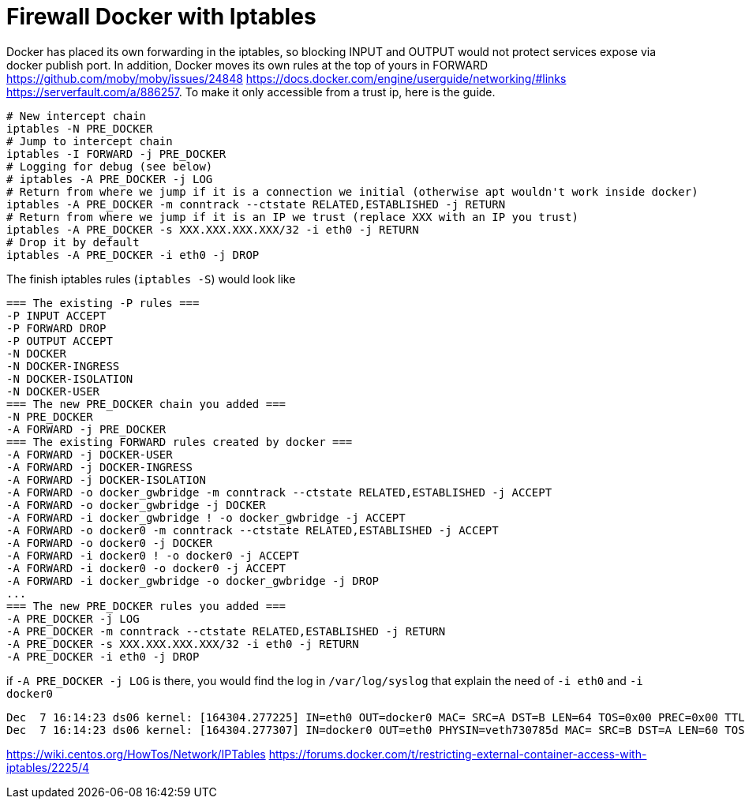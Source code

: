 = Firewall Docker with Iptables

Docker has placed its own forwarding in the iptables, so blocking INPUT and OUTPUT would not protect services expose via docker publish port. In addition, Docker moves its own rules at the top of yours in FORWARD https://github.com/moby/moby/issues/24848 https://docs.docker.com/engine/userguide/networking/#links https://serverfault.com/a/886257. To make it only accessible from a trust ip, here is the guide.


[source, bash]
--------------------------------------------------
# New intercept chain
iptables -N PRE_DOCKER
# Jump to intercept chain
iptables -I FORWARD -j PRE_DOCKER
# Logging for debug (see below)
# iptables -A PRE_DOCKER -j LOG
# Return from where we jump if it is a connection we initial (otherwise apt wouldn't work inside docker)
iptables -A PRE_DOCKER -m conntrack --ctstate RELATED,ESTABLISHED -j RETURN
# Return from where we jump if it is an IP we trust (replace XXX with an IP you trust)
iptables -A PRE_DOCKER -s XXX.XXX.XXX.XXX/32 -i eth0 -j RETURN
# Drop it by default
iptables -A PRE_DOCKER -i eth0 -j DROP
--------------------------------------------------

The finish iptables rules (`iptables -S`) would look like

[source, iptables]
--------------------------------------------------
=== The existing -P rules ===
-P INPUT ACCEPT
-P FORWARD DROP
-P OUTPUT ACCEPT
-N DOCKER
-N DOCKER-INGRESS
-N DOCKER-ISOLATION
-N DOCKER-USER
=== The new PRE_DOCKER chain you added ===
-N PRE_DOCKER
-A FORWARD -j PRE_DOCKER
=== The existing FORWARD rules created by docker ===
-A FORWARD -j DOCKER-USER
-A FORWARD -j DOCKER-INGRESS
-A FORWARD -j DOCKER-ISOLATION
-A FORWARD -o docker_gwbridge -m conntrack --ctstate RELATED,ESTABLISHED -j ACCEPT
-A FORWARD -o docker_gwbridge -j DOCKER
-A FORWARD -i docker_gwbridge ! -o docker_gwbridge -j ACCEPT
-A FORWARD -o docker0 -m conntrack --ctstate RELATED,ESTABLISHED -j ACCEPT
-A FORWARD -o docker0 -j DOCKER
-A FORWARD -i docker0 ! -o docker0 -j ACCEPT
-A FORWARD -i docker0 -o docker0 -j ACCEPT
-A FORWARD -i docker_gwbridge -o docker_gwbridge -j DROP
...
=== The new PRE_DOCKER rules you added ===
-A PRE_DOCKER -j LOG
-A PRE_DOCKER -m conntrack --ctstate RELATED,ESTABLISHED -j RETURN
-A PRE_DOCKER -s XXX.XXX.XXX.XXX/32 -i eth0 -j RETURN
-A PRE_DOCKER -i eth0 -j DROP
--------------------------------------------------

if `-A PRE_DOCKER -j LOG` is there, you would find the log in `/var/log/syslog` that explain the need of `-i eth0` and `-i docker0`

[source, iptables]
--------------------------------------------------
Dec  7 16:14:23 ds06 kernel: [164304.277225] IN=eth0 OUT=docker0 MAC= SRC=A DST=B LEN=64 TOS=0x00 PREC=0x00 TTL=47 ID=34183 DF PROTO=TCP SPT=61065 DPT=7200 WINDOW=65535 RES=0x00 SYN URGP=0
Dec  7 16:14:23 ds06 kernel: [164304.277307] IN=docker0 OUT=eth0 PHYSIN=veth730785d MAC= SRC=B DST=A LEN=60 TOS=0x00 PREC=0x00 TTL=63 ID=0 DF PROTO=TCP SPT=7200 DPT=61065 WINDOW=28960 RES=0x00 ACK SYN URGP=0
--------------------------------------------------



https://wiki.centos.org/HowTos/Network/IPTables
https://forums.docker.com/t/restricting-external-container-access-with-iptables/2225/4

